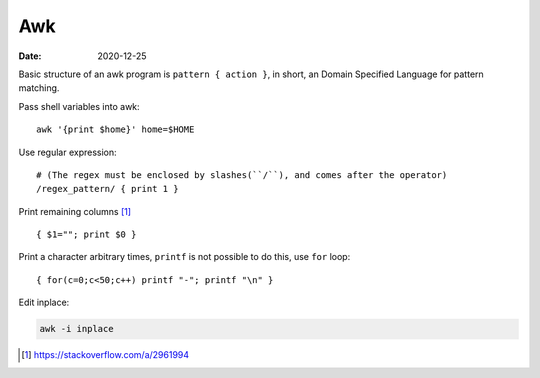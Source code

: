 ===
Awk
===

:date: 2020-12-25

.. highlight:: awk

Basic structure of an awk program is ``pattern { action }``, in short,
an Domain Specified Language for pattern matching.

Pass shell variables into awk::

    awk '{print $home}' home=$HOME

Use regular expression::

    # (The regex must be enclosed by slashes(``/``), and comes after the operator)
    /regex_pattern/ { print 1 }

Print remaining columns [#]_ ::

      { $1=""; print $0 }

Print a character arbitrary times, ``printf`` is not possible to do this,
use ``for`` loop::

      { for(c=0;c<50;c++) printf "-"; printf "\n" }

Edit inplace:

.. code-block:: sh

    awk -i inplace

.. [#] https://stackoverflow.com/a/2961994

.. seealso::

    - https://www.grymoire.com/Unix/Awk.html
